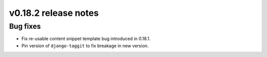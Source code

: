 v0.18.2 release notes
=====================


Bug fixes
---------

* Fix re-usable content snippet template bug introduced in 0.18.1.
* Pin version of ``django-taggit`` to fix breakage in new version.
